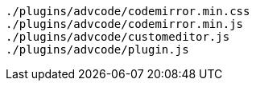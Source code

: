 ----
./plugins/advcode/codemirror.min.css
./plugins/advcode/codemirror.min.js
./plugins/advcode/customeditor.js
./plugins/advcode/plugin.js
----

